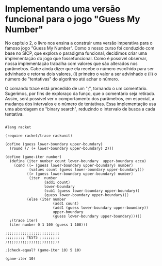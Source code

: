 * Implementando uma versão funcional para o jogo "Guess My Number"

    No capítulo 2, o livro nos ensina a construir uma versão imperativa para o famoso jogo "Guess My Number". Como o nosso curso foi conduzido com base no SICP, que explora o paradigma funcional, decidimos criar uma implementação do jogo que fossefuncional. Como é possível observar, nossa implementação trabalha com valores que são alterados nos parâmetros. Cabe ainda dizer que ela recebe o número escolhido para ser advinhado e retorna dois valores, (i) primeiro o valor a ser advinhado e (ii) o número de "tentativas" do algoritmo até achar o número.
    
    
    O comando trace está precedido de um ";", tornando o um comentário. Sugerimos, por fins de exploraço da funço, que o comentário seja retirado. Assim, será possível ver o comportamento dos parâmetros, em especial, a mudança dos intervalos e o número de tentativas. Essa implementação usa uma abordagem de "binary search", reduzindo o intervalo de busca a cada tentativa.
    
#+BEGIN_SRC racket

#lang racket

(require racket/trace rackunit)

(define (guess lower-boundary upper-boundary)
  (round (/ (+ lower-boundary upper-boundary) 2)))

(define (game-iter number)
  (define (iter number count lower-boundary  upper-boundary accu)
    (cond ((= (guess lower-boundary upper-boundary) number)
           (values count (guess lower-boundary upper-boundary)))
          ((> (guess lower-boundary upper-boundary) number)
           (iter  number
                  (add1 count)
                  lower-boundary
                  (sub1 (guess lower-boundary upper-boundary))
                  (guess lower-boundary upper-boundary)))
          (else (iter number
                      (add1 count)
                      (add1 (guess lower-boundary upper-boundary))
                      upper-boundary
                      (guess lower-boundary upper-boundary)))))
  ;(trace iter)
  (iter number 0 1 100 (guess 1 100)))

;;;;;;;;;;;;;;;;;;;;;;;;;
;;;;;;;;; TESTS ;;;;;;;;;
;;;;;;;;;;;;;;;;;;;;;;;;;

;(check-equal? (game-iter 10) 5 10)

(game-iter 10)

#+END_SRC
